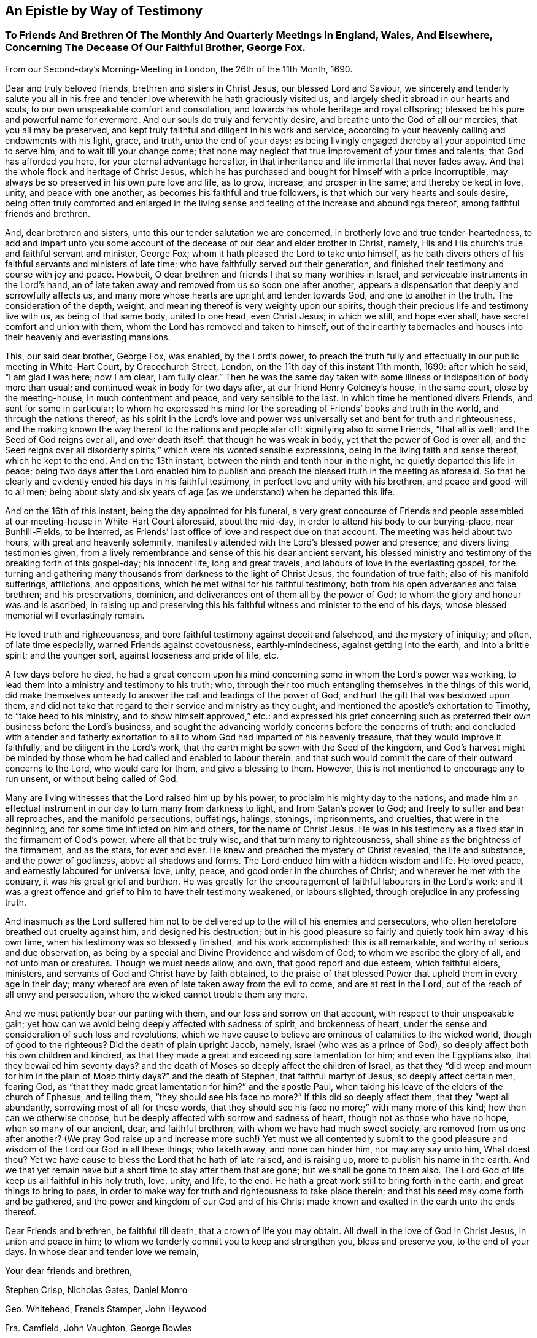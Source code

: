 == An Epistle by Way of Testimony

[.blurb]
=== To Friends And Brethren Of The Monthly And Quarterly Meetings In England, Wales, And Elsewhere, Concerning The Decease Of Our Faithful Brother, George Fox.

[.signed-section-context-open]
From our Second-day`'s Morning-Meeting in London, the 26th of the 11th Month, 1690.

Dear and truly beloved friends, brethren and sisters in Christ Jesus,
our blessed Lord and Saviour,
we sincerely and tenderly salute you all in his free and
tender love wherewith he hath graciously visited us,
and largely shed it abroad in our hearts and souls,
to our own unspeakable comfort and consolation,
and towards his whole heritage and royal offspring;
blessed be his pure and powerful name for evermore.
And our souls do truly and fervently desire, and breathe unto the God of all our mercies,
that you all may be preserved,
and kept truly faithful and diligent in his work and service,
according to your heavenly calling and endowments with his light, grace, and truth,
unto the end of your days;
as being livingly engaged thereby all your appointed time to serve him,
and to wait till your change come;
that none may neglect that true improvement of your times and talents,
that God has afforded you here, for your eternal advantage hereafter,
in that inheritance and life immortal that never fades away.
And that the whole flock and heritage of Christ Jesus,
which he has purchased and bought for himself with a price incorruptible,
may always be so preserved in his own pure love and life, as to grow, increase,
and prosper in the same; and thereby be kept in love, unity, and peace with one another,
as becomes his faithful and true followers,
is that which our very hearts and souls desire,
being often truly comforted and enlarged in the living sense
and feeling of the increase and aboundings thereof,
among faithful friends and brethren.

And, dear brethren and sisters, unto this our tender salutation we are concerned,
in brotherly love and true tender-heartedness,
to add and impart unto you some account of the
decease of our dear and elder brother in Christ,
namely, His and His church`'s true and faithful servant and minister, George Fox;
whom it hath pleased the Lord to take unto himself,
as he bath divers others of his faithful servants and ministers of late time;
who have faithfully served out their generation,
and finished their testimony and course with joy and peace.
Howbeit, O dear brethren and friends I that so many worthies in Israel,
and serviceable instruments in the Lord`'s hand,
an of late taken away and removed from us so soon one after another,
appears a dispensation that deeply and sorrowfully affects us,
and many more whose hearts are upright and tender towards God,
and one to another in the truth.
The consideration of the depth, weight,
and meaning thereof is very weighty upon our spirits,
though their precious life and testimony live with us, as being of that same body,
united to one head, even Christ Jesus; in which we still, and hope ever shall,
have secret comfort and union with them, whom the Lord has removed and taken to himself,
out of their earthly tabernacles and houses into their heavenly and everlasting mansions.

This, our said dear brother, George Fox, was enabled, by the Lord`'s power,
to preach the truth fully and effectually in our public meeting in White-Hart Court,
by Gracechurch Street, London, on the 11th day of this instant 11th month, 1690:
after which he said, "`I am glad I was here; now I am clear, I am fully clear.`"
Then he was the same day taken with some illness
or indisposition of body more than usual;
and continued weak in body for two days after, at our friend Henry Goldney`'s house,
in the same court, close by the meeting-house, in much contentment and peace,
and very sensible to the last.
In which time he mentioned divers Friends, and sent for some in particular;
to whom he expressed his mind for the spreading of Friends`' books and truth in the world,
and through the nations thereof;
as his spirit in the Lord`'s love and power was
universally set and bent for truth and righteousness,
and the making known the way thereof to the nations and people afar off:
signifying also to some Friends, "`that all is well; and the Seed of God reigns over all,
and over death itself: that though he was weak in body,
yet that the power of God is over all,
and the Seed reigns over all disorderly spirits;`"
which were his wonted sensible expressions,
being in the living faith and sense thereof, which he kept to the end.
And on the 13th instant, between the ninth and tenth hour in the night,
he quietly departed this life in peace;
being two days after the Lord enabled him to publish and
preach the blessed truth in the meeting as aforesaid.
So that he clearly and evidently ended his days in his faithful testimony,
in perfect love and unity with his brethren, and peace and good-will to all men;
being about sixty and six years of age (as we understand) when he departed this life.

And on the 16th of this instant, being the day appointed for his funeral,
a very great concourse of Friends and people assembled
at our meeting-house in White-Hart Court aforesaid,
about the mid-day, in order to attend his body to our burying-place, near Bunhill-Fields,
to be interred, as Friends`' last office of love and respect due on that account.
The meeting was held about two hours, with great and heavenly solemnity,
manifestly attended with the Lord`'s blessed power and presence;
and divers living testimonies given,
from a lively remembrance and sense of this his dear ancient servant,
his blessed ministry and testimony of the breaking forth of this gospel-day;
his innocent life, long and great travels, and labours of love in the everlasting gospel,
for the turning and gathering many thousands from darkness to the light of Christ Jesus,
the foundation of true faith; also of his manifold sufferings, afflictions,
and oppositions, which he met withal for his faithful testimony,
both from his open adversaries and false brethren; and his preservations, dominion,
and deliverances ont of them all by the power of God;
to whom the glory and honour was and is ascribed,
in raising up and preserving this his faithful
witness and minister to the end of his days;
whose blessed memorial will everlastingly remain.

He loved truth and righteousness,
and bore faithful testimony against deceit and falsehood, and the mystery of iniquity;
and often, of late time especially, warned Friends against covetousness,
earthly-mindedness, against getting into the earth, and into a brittle spirit;
and the younger sort, against looseness and pride of life, etc.

A few days before he died,
he had a great concern upon his mind concerning
some in whom the Lord`'s power was working,
to lead them into a ministry and testimony to his truth; who,
through their too much entangling themselves in the things of this world,
did make themselves unready to answer the call and leadings of the power of God,
and hurt the gift that was bestowed upon them,
and did not take that regard to their service and ministry as they ought;
and mentioned the apostle`'s exhortation to Timothy, to "`take heed to his ministry,
and to show himself approved,`" etc.:
and expressed his grief concerning such as preferred
their own business before the Lord`'s business,
and sought the advancing worldly concerns before the concerns of truth:
and concluded with a tender and fatherly exhortation to
all to whom God had imparted of his heavenly treasure,
that they would improve it faithfully, and be diligent in the Lord`'s work,
that the earth might be sown with the Seed of the kingdom,
and God`'s harvest might be minded by those whom
he had called and enabled to labour therein:
and that such would commit the care of their outward concerns to the Lord,
who would care for them, and give a blessing to them.
However, this is not mentioned to encourage any to run unsent,
or without being called of God.

Many are living witnesses that the Lord raised him up by his power,
to proclaim his mighty day to the nations,
and made him an effectual instrument in our day to turn many from darkness to light,
and from Satan`'s power to God; and freely to suffer and bear all reproaches,
and the manifold persecutions, buffetings, halings, stonings, imprisonments,
and cruelties, that were in the beginning, and for some time inflicted on him and others,
for the name of Christ Jesus.
He was in his testimony as a fixed star in the firmament of God`'s power,
where all that be truly wise, and that turn many to righteousness,
shall shine as the brightness of the firmament, and as the stars, for ever and ever.
He knew and preached the mystery of Christ revealed, the life and substance,
and the power of godliness, above all shadows and forms.
The Lord endued him with a hidden wisdom and life.
He loved peace, and earnestly laboured for universal love, unity, peace,
and good order in the churches of Christ; and wherever he met with the contrary,
it was his great grief and burthen.
He was greatly for the encouragement of faithful labourers in the Lord`'s work;
and it was a great offence and grief to him to have their testimony weakened,
or labours slighted, through prejudice in any professing truth.

And inasmuch as the Lord suffered him not to be
delivered up to the will of his enemies and persecutors,
who often heretofore breathed out cruelty against him, and designed his destruction;
but in his good pleasure so fairly and quietly took him away id his own time,
when his testimony was so blessedly finished, and his work accomplished:
this is all remarkable, and worthy of serious and due observation,
as being by a special and Divine Providence and wisdom of God;
to whom we ascribe the glory of all, and not unto man or creatures.
Though we must needs allow, and own, that good report and due esteem,
which faithful elders, ministers, and servants of God and Christ have by faith obtained,
to the praise of that blessed Power that upheld them in every age in their day;
many whereof are even of late taken away from the evil to come,
and are at rest in the Lord, out of the reach of all envy and persecution,
where the wicked cannot trouble them any more.

And we must patiently bear our parting with them,
and our loss and sorrow on that account, with respect to their unspeakable gain;
yet how can we avoid being deeply affected with sadness of spirit,
and brokenness of heart, under the sense and consideration of such loss and revolutions,
which we have cause to believe are ominous of calamities to the wicked world,
though of good to the righteous?
Did the death of plain upright Jacob, namely, Israel (who was as a prince of God),
so deeply affect both his own children and kindred,
as that they made a great and exceeding sore lamentation for him;
and even the Egyptians also, that they bewailed him seventy days?
and the death of Moses so deeply affect the children of Israel,
as that they "`did weep and mourn for him in the plain of Moab thirty days?`"
and the death of Stephen, that faithful martyr of Jesus, so deeply affect certain men,
fearing God, as "`that they made great lamentation for him?`"
and the apostle Paul, when taking his leave of the elders of the church of Ephesus,
and telling them, "`they should see his face no more?`"
If this did so deeply affect them, that they "`wept all abundantly,
sorrowing most of all for these words,
that they should see his face no more;`" with many more of this kind;
how then can we otherwise choose,
but be deeply affected with sorrow and sadness of heart,
though not as those who have no hope, when so many of our ancient, dear,
and faithful brethren, with whom we have had much sweet society,
are removed from us one after another?
(We pray God raise up and increase more such!) Yet must we all contentedly submit
to the good pleasure and wisdom of the Lord our God in all these things;
who taketh away, and none can hinder him, nor may any say unto him, What doest thou?
Yet we have cause to bless the Lord that he hath of late raised, and is raising up,
more to publish his name in the earth.
And we that yet remain have but a short time to stay after them that are gone;
but we shall be gone to them also.
The Lord God of life keep us all faithful in his holy truth, love, unity, and life,
to the end.
He hath a great work still to bring forth in the earth,
and great things to bring to pass,
in order to make way for truth and righteousness to take place therein;
and that his seed may come forth and be gathered,
and the power and kingdom of our God and of his Christ made
known and exalted in the earth unto the ends thereof.

Dear Friends and brethren, be faithful till death, that a crown of life you may obtain.
All dwell in the love of God in Christ Jesus, in union and peace in him;
to whom we tenderly commit you to keep and strengthen you, bless and preserve you,
to the end of your days.
In whose dear and tender love we remain,

[.signed-section-closing]
Your dear friends and brethren,

[.signed-section-signature]
Stephen Crisp, Nicholas Gates, Daniel Monro

[.signed-section-signature]
Geo. Whitehead, Francis Stamper, John Heywood

[.signed-section-signature]
Fra. Camfield, John Vaughton, George Bowles

[.signed-section-signature]
James Park, Gilbert Latey, William Robinson

[.signed-section-signature]
John Elson, Charles Marshall, William Bingley

[.signed-section-signature]
Peter Price, Rich. Needham, John Butcher

[.signed-section-signature]
John Field, James Martin, Benjamin Antrobus

[.signed-section-signature]
John Edridge

[.offset]
These names are since added, at the desire of the persons following:--

[.signed-section-signature]
Amb. Rigg, Sam. Goodaker, William Fallowfield.

P+++.+++ S.--Before his death he wrote a little paper, desiring all Friends, everywhere,
that used to write to him about the sufferings and
affairs of Friends in their several countries,
should henceforth write to their several correspondents in London,
to be communicated to the Second-day`'s meeting, to take care that they be answered.
